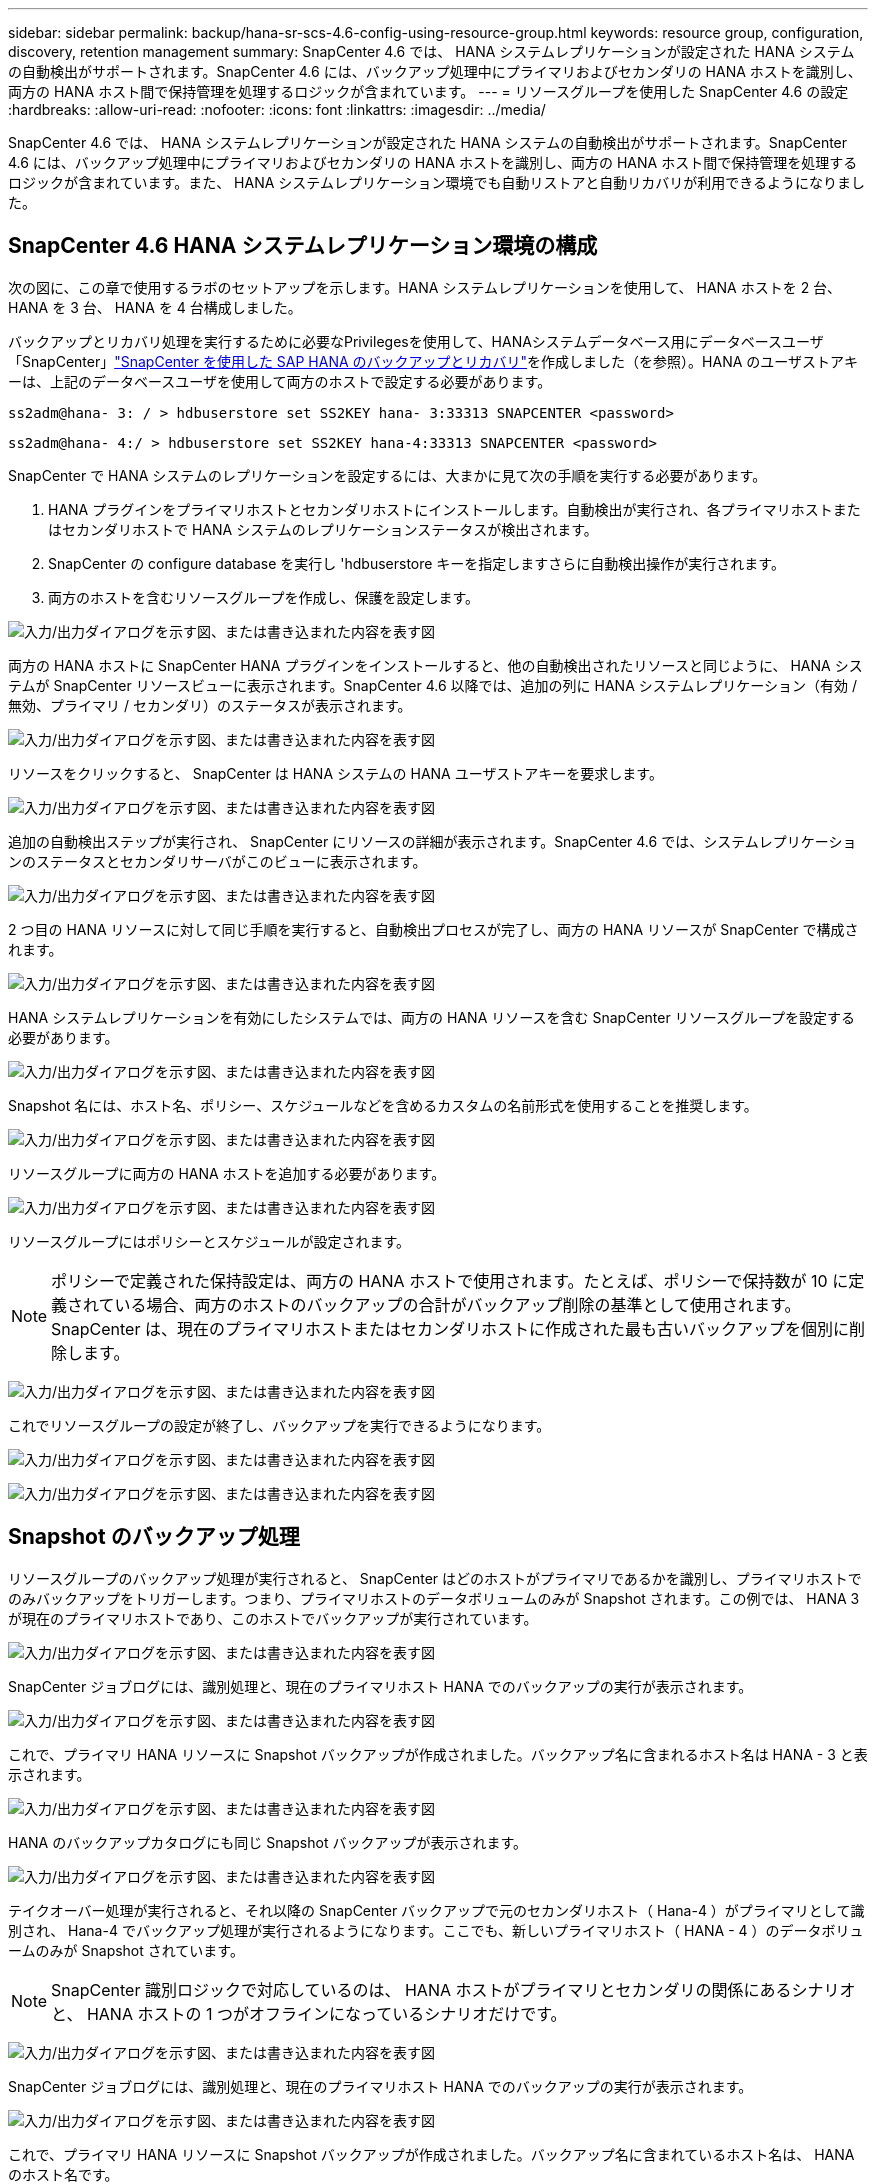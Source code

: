 ---
sidebar: sidebar 
permalink: backup/hana-sr-scs-4.6-config-using-resource-group.html 
keywords: resource group, configuration, discovery, retention management 
summary: SnapCenter 4.6 では、 HANA システムレプリケーションが設定された HANA システムの自動検出がサポートされます。SnapCenter 4.6 には、バックアップ処理中にプライマリおよびセカンダリの HANA ホストを識別し、両方の HANA ホスト間で保持管理を処理するロジックが含まれています。 
---
= リソースグループを使用した SnapCenter 4.6 の設定
:hardbreaks:
:allow-uri-read: 
:nofooter: 
:icons: font
:linkattrs: 
:imagesdir: ../media/


[role="lead"]
SnapCenter 4.6 では、 HANA システムレプリケーションが設定された HANA システムの自動検出がサポートされます。SnapCenter 4.6 には、バックアップ処理中にプライマリおよびセカンダリの HANA ホストを識別し、両方の HANA ホスト間で保持管理を処理するロジックが含まれています。また、 HANA システムレプリケーション環境でも自動リストアと自動リカバリが利用できるようになりました。



== SnapCenter 4.6 HANA システムレプリケーション環境の構成

次の図に、この章で使用するラボのセットアップを示します。HANA システムレプリケーションを使用して、 HANA ホストを 2 台、 HANA を 3 台、 HANA を 4 台構成しました。

バックアップとリカバリ処理を実行するために必要なPrivilegesを使用して、HANAシステムデータベース用にデータベースユーザ「SnapCenter」link:hana-br-scs-overview.html["SnapCenter を使用した SAP HANA のバックアップとリカバリ"^]を作成しました（を参照）。HANA のユーザストアキーは、上記のデータベースユーザを使用して両方のホストで設定する必要があります。

....
ss2adm@hana- 3: / > hdbuserstore set SS2KEY hana- 3:33313 SNAPCENTER <password>
....
....
ss2adm@hana- 4:/ > hdbuserstore set SS2KEY hana-4:33313 SNAPCENTER <password>
....
SnapCenter で HANA システムのレプリケーションを設定するには、大まかに見て次の手順を実行する必要があります。

. HANA プラグインをプライマリホストとセカンダリホストにインストールします。自動検出が実行され、各プライマリホストまたはセカンダリホストで HANA システムのレプリケーションステータスが検出されます。
. SnapCenter の configure database を実行し 'hdbuserstore キーを指定しますさらに自動検出操作が実行されます。
. 両方のホストを含むリソースグループを作成し、保護を設定します。


image:saphana-sr-scs-image6.png["入力/出力ダイアログを示す図、または書き込まれた内容を表す図"]

両方の HANA ホストに SnapCenter HANA プラグインをインストールすると、他の自動検出されたリソースと同じように、 HANA システムが SnapCenter リソースビューに表示されます。SnapCenter 4.6 以降では、追加の列に HANA システムレプリケーション（有効 / 無効、プライマリ / セカンダリ）のステータスが表示されます。

image:saphana-sr-scs-image7.png["入力/出力ダイアログを示す図、または書き込まれた内容を表す図"]

リソースをクリックすると、 SnapCenter は HANA システムの HANA ユーザストアキーを要求します。

image:saphana-sr-scs-image8.png["入力/出力ダイアログを示す図、または書き込まれた内容を表す図"]

追加の自動検出ステップが実行され、 SnapCenter にリソースの詳細が表示されます。SnapCenter 4.6 では、システムレプリケーションのステータスとセカンダリサーバがこのビューに表示されます。

image:saphana-sr-scs-image9.png["入力/出力ダイアログを示す図、または書き込まれた内容を表す図"]

2 つ目の HANA リソースに対して同じ手順を実行すると、自動検出プロセスが完了し、両方の HANA リソースが SnapCenter で構成されます。

image:saphana-sr-scs-image10.png["入力/出力ダイアログを示す図、または書き込まれた内容を表す図"]

HANA システムレプリケーションを有効にしたシステムでは、両方の HANA リソースを含む SnapCenter リソースグループを設定する必要があります。

image:saphana-sr-scs-image11.png["入力/出力ダイアログを示す図、または書き込まれた内容を表す図"]

Snapshot 名には、ホスト名、ポリシー、スケジュールなどを含めるカスタムの名前形式を使用することを推奨します。

image:saphana-sr-scs-image12.png["入力/出力ダイアログを示す図、または書き込まれた内容を表す図"]

リソースグループに両方の HANA ホストを追加する必要があります。

image:saphana-sr-scs-image13.png["入力/出力ダイアログを示す図、または書き込まれた内容を表す図"]

リソースグループにはポリシーとスケジュールが設定されます。


NOTE: ポリシーで定義された保持設定は、両方の HANA ホストで使用されます。たとえば、ポリシーで保持数が 10 に定義されている場合、両方のホストのバックアップの合計がバックアップ削除の基準として使用されます。SnapCenter は、現在のプライマリホストまたはセカンダリホストに作成された最も古いバックアップを個別に削除します。

image:saphana-sr-scs-image14.png["入力/出力ダイアログを示す図、または書き込まれた内容を表す図"]

これでリソースグループの設定が終了し、バックアップを実行できるようになります。

image:saphana-sr-scs-image15.png["入力/出力ダイアログを示す図、または書き込まれた内容を表す図"]

image:saphana-sr-scs-image16.png["入力/出力ダイアログを示す図、または書き込まれた内容を表す図"]



== Snapshot のバックアップ処理

リソースグループのバックアップ処理が実行されると、 SnapCenter はどのホストがプライマリであるかを識別し、プライマリホストでのみバックアップをトリガーします。つまり、プライマリホストのデータボリュームのみが Snapshot されます。この例では、 HANA 3 が現在のプライマリホストであり、このホストでバックアップが実行されています。

image:saphana-sr-scs-image17.png["入力/出力ダイアログを示す図、または書き込まれた内容を表す図"]

SnapCenter ジョブログには、識別処理と、現在のプライマリホスト HANA でのバックアップの実行が表示されます。

image:saphana-sr-scs-image18.png["入力/出力ダイアログを示す図、または書き込まれた内容を表す図"]

これで、プライマリ HANA リソースに Snapshot バックアップが作成されました。バックアップ名に含まれるホスト名は HANA - 3 と表示されます。

image:saphana-sr-scs-image19.png["入力/出力ダイアログを示す図、または書き込まれた内容を表す図"]

HANA のバックアップカタログにも同じ Snapshot バックアップが表示されます。

image:saphana-sr-scs-image20.png["入力/出力ダイアログを示す図、または書き込まれた内容を表す図"]

テイクオーバー処理が実行されると、それ以降の SnapCenter バックアップで元のセカンダリホスト（ Hana-4 ）がプライマリとして識別され、 Hana-4 でバックアップ処理が実行されるようになります。ここでも、新しいプライマリホスト（ HANA - 4 ）のデータボリュームのみが Snapshot されています。


NOTE: SnapCenter 識別ロジックで対応しているのは、 HANA ホストがプライマリとセカンダリの関係にあるシナリオと、 HANA ホストの 1 つがオフラインになっているシナリオだけです。

image:saphana-sr-scs-image21.png["入力/出力ダイアログを示す図、または書き込まれた内容を表す図"]

SnapCenter ジョブログには、識別処理と、現在のプライマリホスト HANA でのバックアップの実行が表示されます。

image:saphana-sr-scs-image22.png["入力/出力ダイアログを示す図、または書き込まれた内容を表す図"]

これで、プライマリ HANA リソースに Snapshot バックアップが作成されました。バックアップ名に含まれているホスト名は、 HANA のホスト名です。

image:saphana-sr-scs-image23.png["入力/出力ダイアログを示す図、または書き込まれた内容を表す図"]

HANA のバックアップカタログにも同じ Snapshot バックアップが表示されます。

image:saphana-sr-scs-image24.png["入力/出力ダイアログを示す図、または書き込まれた内容を表す図"]



== ファイルベースのバックアップを使用したブロック整合性チェック処理

SnapCenter 4.6 では、ファイルベースのバックアップでブロック整合性チェック処理を実行する場合と同じロジックを使用します。SnapCenter は現在のプライマリ HANA ホストを識別し、このホストに対してファイルベースのバックアップを実行します。保持管理も両方のホスト間で実行されるため、現在プライマリになっているホストに関係なく、最も古いバックアップが削除されます。



== SnapVault レプリケーション

テイクオーバー時に透過的なバックアップ処理を可能にし、現在プライマリホストになっている HANA ホストに依存しないようにするには、両方のホストのデータボリュームに SnapVault 関係を設定する必要があります。SnapCenter は、バックアップの実行ごとに、現在のプライマリホストに対して SnapVault 更新処理を実行します。


NOTE: セカンダリホストへのテイクオーバーが長時間実行されない場合、セカンダリホストでの最初の SnapVault 更新で変更されたブロック数は多くなります。

SnapVault ターゲットの保持管理は ONTAP by SnapCenter の外部で管理されるため、両方の HANA ホスト間で処理することはできません。そのため、テイクオーバー前に作成されたバックアップは、以前のセカンダリではバックアップ処理によって削除されません。これらのバックアップは、元のプライマリが再びプライマリになるまで保持されます。これらのバックアップによってログバックアップの保持管理がブロックされないように、 SnapVault ターゲットまたは HANA のバックアップカタログから手動で削除する必要があります。


NOTE: 1 つの SnapVault コピーが同期ポイントとしてブロックされるため、すべての Snapshot コピーのクリーンアップを実行できません。最新の Snapshot コピーも削除する必要がある場合は、 SnapVault レプリケーション関係を削除してください。この場合は、 HANA のバックアップカタログ内のバックアップを削除して、ログのバックアップ保持管理のブロックを解除することを推奨します。

image:saphana-sr-scs-image25.png["入力/出力ダイアログを示す図、または書き込まれた内容を表す図"]



== 保持管理

SnapCenter 4.6 は、両方の HANA ホストで Snapshot バックアップ、ブロック整合性チェック処理、 HANA バックアップカタログのエントリ、ログバックアップ（無効になっていない場合）の保持を管理できるため、どちらのホストが現在プライマリであるかセカンダリであるかは関係ありません。削除処理が現在のプライマリホストとセカンダリホストのどちらで必要かに関係なく、定義された保持設定に基づいて HANA カタログのバックアップ（データとログ）とエントリが削除されます。つまり、テイクオーバー処理を実行した場合や、レプリケーションが反対方向に設定されている場合は、手動での操作は必要ありません。

SnapVaultレプリケーションがデータ保護戦略の一部である場合は、特定のシナリオについて手動での操作が必要です。詳細については、セクションを参照してください。link:#snapvault-replication["SnapVaultレプリケーション"]



== リストアとリカバリ

次の図は、複数のテイクオーバーが実行され、両方のサイトに Snapshot バックアップが作成された場合のシナリオを示しています。現在のステータスでは、ホスト HA-3 がプライマリホスト、最新のバックアップは T4 であり、これはホスト HA-3 で作成されています。リストアおよびリカバリ処理を実行する必要がある場合、バックアップ T1 および T4 は SnapCenter のリストアとリカバリに使用できます。ホスト HA-4 （ T2 、 T3 ）で作成されたバックアップは、 SnapCenter を使用してリストアできません。リカバリのために、これらのバックアップを HANA のデータボリュームに手動でコピーする必要があります。

image:saphana-sr-scs-image26.png["入力/出力ダイアログを示す図、または書き込まれた内容を表す図"]

SnapCenter 4.6 リソースグループ構成のリストアおよびリカバリ操作は ' 自動検出されたシステム以外のレプリケーション設定と同じですリストアと自動リカバリのすべてのオプションを使用できます。詳細については、テクニカルレポートを参照してlink:hana-br-scs-overview.html["TR-4614 ：『 SAP HANA Backup and Recovery with SnapCenter 』"^]ください。

もう一方のホストで作成されたバックアップからのリストア処理については、セクションで説明しlink:hana-sr-scs-restore-recovery-other-host-backup.html["他のホストで作成されたバックアップからのリストアとリカバリ"]ます。
